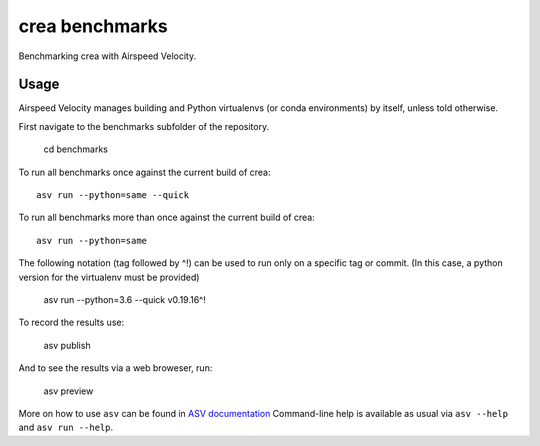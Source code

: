 ..  -*- rst -*-

===============
crea benchmarks
===============

Benchmarking crea with Airspeed Velocity.


Usage
-----

Airspeed Velocity manages building and Python virtualenvs (or conda
environments) by itself, unless told otherwise.

First navigate to the benchmarks subfolder of the repository.

    cd benchmarks

To run all benchmarks once against the current build of crea::

    asv run --python=same --quick

To run all benchmarks more than once against the current build of crea::

    asv run --python=same

The following notation (tag followed by ^!) can be used to run only on a
specific tag or commit.  (In this case, a python version for the virtualenv
must be provided)

    asv run --python=3.6 --quick v0.19.16^!

To record the results use:

    asv publish

And to see the results via a web broweser, run:

    asv preview

More on how to use ``asv`` can be found in `ASV documentation`_
Command-line help is available as usual via ``asv --help`` and
``asv run --help``.

.. _ASV documentation: https://asv.readthedocs.io/
